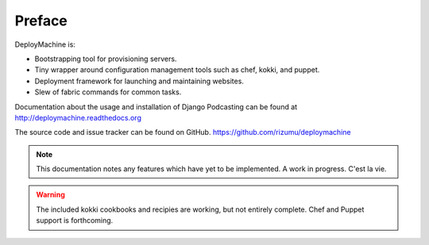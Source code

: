 =======
Preface
=======

DeployMachine is:

* Bootstrapping tool for provisioning servers.
* Tiny wrapper around configuration management tools such as chef,
  kokki, and puppet.
* Deployment framework for launching and maintaining websites.
* Slew of fabric commands for common tasks.

Documentation about the usage and installation of Django Podcasting
can be found at http://deploymachine.readthedocs.org

The source code and issue tracker can be found on GitHub.
https://github.com/rizumu/deploymachine

.. note::
    This documentation notes any features which have yet to be
    implemented. A work in progress. C'est la vie.

.. warning::

   The included kokki cookbooks and recipies are working, but not
   entirely complete. Chef and Puppet support is forthcoming.
